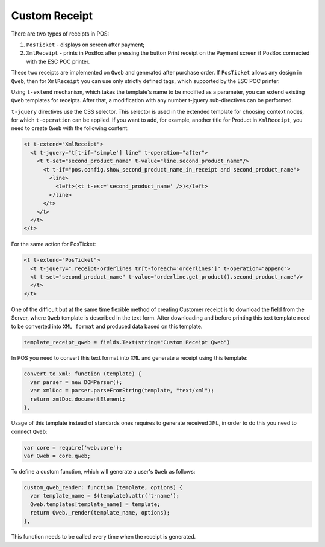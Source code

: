 ================
 Custom Receipt
================

There are two types of receipts in POS:

1. ``PosTicket`` - displays on screen after payment;
2. ``XmlReceipt`` - prints in PosBox after pressing the button Print receipt on the Payment screen if PosBox connected with the ESC POC printer.

These two receipts are implemented on ``Qweb`` and generated after purchase order. If ``PosTicket`` allows any design in ``Qweb``, then for ``XmlReceipt`` you can use only strictly defined tags, which supported by the ESC POC printer.

Using ``t-extend`` mechanism, which takes the template's name to be modified as a parameter, you can extend existing ``Qweb`` templates for receipts. After that, a modification with any number t-jquery sub-directives can be performed.

``t-jquery`` directives use the CSS selector. This selector is used in the extended template for choosing context nodes, for which ``t-operation`` can be applied. If you want to add, for example, another title for Product in ``XmlReceipt``, you need to create ``Qweb`` with the following content:

.. code-block:: XML

    <t t-extend="XmlReceipt">
      <t t-jquery="t[t-if='simple'] line" t-operation="after">
        <t t-set="second_product_name" t-value="line.second_product_name"/>
          <t t-if="pos.config.show_second_product_name_in_receipt and second_product_name">
            <line>
              <left>(<t t-esc='second_product_name' />)</left>
            </line>
          </t>
        </t>
      </t>
    </t>

For the same action for PosTicket:

.. code-block:: XML

    <t t-extend="PosTicket">
      <t t-jquery=".receipt-orderlines tr[t-foreach='orderlines']" t-operation="append">
      <t t-set="second_product_name" t-value="orderline.get_product().second_product_name"/>
      </t>
    </t>

One of the difficult but at the same time flexible method of creating Customer receipt is to download the field from the Server, where ``Qweb`` template is described in the text form. After downloading and before printing this text template need to be converted into ``XML format`` and produced data based on this template.

.. code-block:: python

    template_receipt_qweb = fields.Text(string="Custom Receipt Qweb")

In POS you need to convert this text format into ``XML`` and generate a receipt using this template:

.. code-block:: js

    convert_to_xml: function (template) {
      var parser = new DOMParser();
      var xmlDoc = parser.parseFromString(template, "text/xml");
      return xmlDoc.documentElement;
    },

Usage of this template instead of standards ones requires to generate received ``XML``, in order to do this you need to connect ``Qweb``:

.. code-block:: js

    var core = require('web.core');
    var Qweb = core.qweb;

To define a custom function, which will generate a user's ``Qweb`` as follows:

.. code-block:: js

    custom_qweb_render: function (template, options) {
      var template_name = $(template).attr('t-name');
      Qweb.templates[template_name] = template;
      return Qweb._render(template_name, options);
    },

This function needs to be called every time when the receipt is generated.

